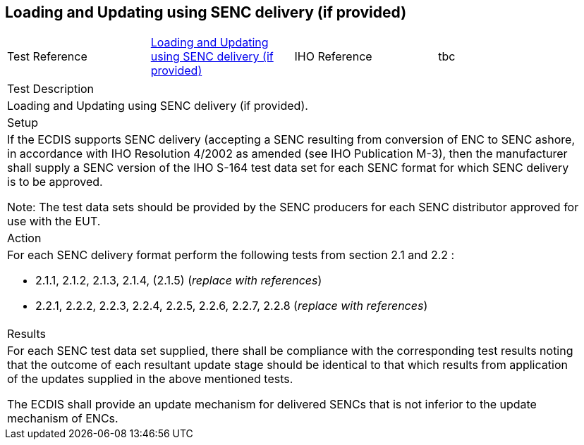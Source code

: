 <<<

[#SencUpdates]

== Loading and Updating using SENC delivery (if provided)

[width="95%",caption="",stripes="odd"]
|====================
|Test Reference    |    xref:SencUpdates[xrefstyle=short]  | IHO Reference | tbc
|====================


[width="95%",caption=""]
|====================
|Test Description
|Loading and Updating using SENC delivery (if provided).
|Setup
a| If the ECDIS supports SENC delivery (accepting a SENC resulting from conversion of ENC to SENC ashore, in accordance with IHO Resolution 4/2002 as amended (see IHO Publication M-3), then the manufacturer  shall  supply  a SENC version of the IHO S-164 test data set for each SENC format for which SENC delivery is to be approved.

Note: The test data sets should be provided by the SENC producers for each SENC distributor approved for use with the EUT.


| Action

a| For each SENC delivery format perform the following tests from section 2.1 and 2.2 :

* 2.1.1, 2.1.2, 2.1.3, 2.1.4, (2.1.5) (_replace with references_)

* 2.2.1, 2.2.2, 2.2.3, 2.2.4, 2.2.5, 2.2.6, 2.2.7, 2.2.8 (_replace with references_)


| Results
a|For  each  SENC  test  data  set  supplied,  there  shall  be  compliance  with  the corresponding test results noting that the outcome of each resultant update stage should be identical to that which results from application of the updates supplied in the above mentioned tests.

The ECDIS shall provide an update mechanism for delivered SENCs that is not inferior to the update mechanism of ENCs.


|====================

